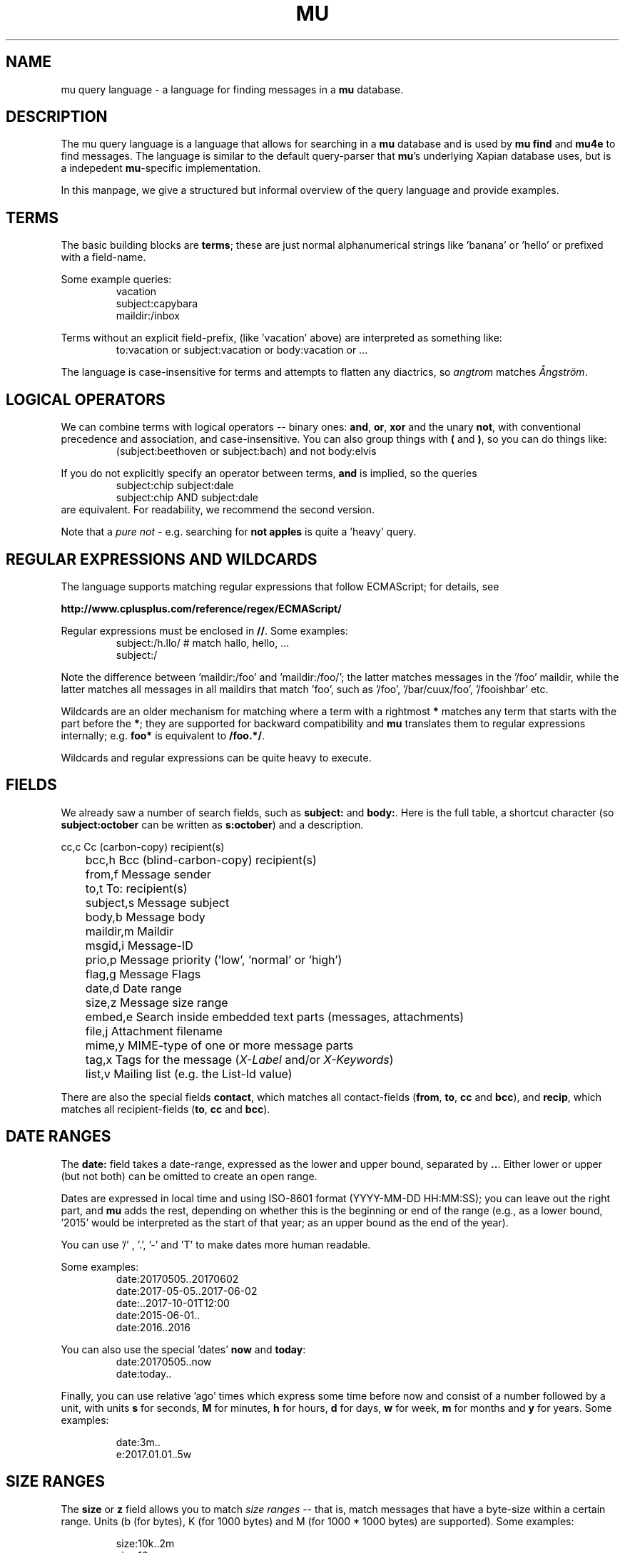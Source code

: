 .TH MU QUERY 7 "25 October 2017" "User Manuals"

.SH NAME

mu query language \- a language for finding messages in a \fBmu\fR database.

.SH DESCRIPTION

The mu query language is a language that allows for searching in a
\fBmu\fR database and is used by \fBmu find\fR and \fBmu4e\fR to find
messages. The language is similar to the default query-parser that
\fBmu\fR's underlying Xapian database uses, but is a indepedent
\fBmu\fR-specific implementation.

In this manpage, we give a structured but informal overview of the
query language and provide examples.

.de EX1
.nf
.RS
..

.de EX2
.RE
.fi
..


.SH TERMS

The basic building blocks are \fBterms\fR; these are just normal
alphanumerical strings like 'banana' or 'hello' or prefixed with a
field-name.

Some example queries:
.EX1
vacation
subject:capybara
maildir:/inbox
.EX2

Terms without an explicit field-prefix, (like 'vacation' above) are
interpreted as something like:
.EX1
to:vacation or subject:vacation or body:vacation or ... 
.EX2

The language is case-insensitive for terms and attempts to flatten any
diactrics, so \fIangtrom\fR matches \fIÅngström\fR.

.SH LOGICAL OPERATORS

We can combine terms with logical operators -- binary ones: \fBand\fR,
\fBor\fR, \fBxor\fR and the unary \fBnot\fR, with conventional
precedence and association, and case-insensitive. You can also group
things with \fB(\fR and \fB)\fR, so you can do things like:
.EX1
(subject:beethoven or subject:bach) and not body:elvis
.EX2

If you do not explicitly specify an operator between terms, \fBand\fR
is implied, so the queries
.EX1
subject:chip subject:dale
.EX2
.EX1
subject:chip AND subject:dale
.EX2
are equivalent. For readability, we recommend the second version.

Note that a \fIpure not\fR - e.g. searching for \fBnot apples\fR is
quite a 'heavy' query.

.SH REGULAR EXPRESSIONS AND WILDCARDS

The language supports matching regular expressions that follow
ECMAScript; for details, see

.BR http://www.cplusplus.com/reference/regex/ECMAScript/

Regular expressions must be enclosed in \fB//\fR. Some examples:
.EX1
subject:/h.llo/		# match hallo, hello, ...
subject:/
.EX2

Note the difference between 'maildir:/foo' and 'maildir:/foo/'; the
latter matches messages in the '/foo' maildir, while the latter
matches all messages in all maildirs that match 'foo', such
as '/foo', '/bar/cuux/foo', '/fooishbar' etc.

Wildcards are an older mechanism for matching where a term with a
rightmost \fB*\fR matches any term that starts with the part before
the \fB*\fR; they are supported for backward compatibility and
\fBmu\fR translates them to regular expressions internally; e.g.
\fBfoo*\fR is equivalent to \fB/foo.*/\fR.

Wildcards and regular expressions can be quite heavy to execute.

.SH FIELDS

We already saw a number of search fields, such as \fBsubject:\fR and
\fBbody:\fR. Here is the full table, a shortcut character (so
\fBsubject:october\fR can be written as \fBs:october\fR) and a
description.

.nf
	cc,c            Cc (carbon-copy) recipient(s)
	bcc,h           Bcc (blind-carbon-copy) recipient(s)
	from,f          Message sender
	to,t            To: recipient(s)
	subject,s       Message subject
	body,b          Message body
	maildir,m       Maildir
	msgid,i         Message-ID
	prio,p          Message priority ('low', 'normal' or 'high')
	flag,g          Message Flags
	date,d          Date range
	size,z          Message size range
	embed,e         Search inside embedded text parts (messages, attachments)
	file,j          Attachment filename
	mime,y          MIME-type of one or more message parts
	tag,x           Tags for the message (\fIX-Label\fR and/or \fIX-Keywords\fR)
	list,v          Mailing list (e.g. the List-Id value)
.fi

There are also the special fields \fBcontact\fR, which matches all
contact-fields (\fBfrom\fR, \fBto\fR, \fBcc\fR and \fBbcc\fR), and
\fBrecip\fR, which matches all recipient-fields (\fBto\fR, \fBcc\fR
and \fBbcc\fR).

.SH DATE RANGES

The \fBdate:\fR field takes a date-range, expressed as the lower and
upper bound, separated by \fB..\fR. Either lower or upper (but not
both) can be omitted to create an open range.

Dates are expressed in local time and using ISO-8601 format
(YYYY-MM-DD HH:MM:SS); you can leave out the right part, and \fBmu\fR
adds the rest, depending on whether this is the beginning or end of
the range (e.g., as a lower bound, '2015' would be interpreted as the
start of that year; as an upper bound as the end of the year).

You can use '/' , '.', '-' and 'T' to make dates more human readable.

Some examples:
.EX1
date:20170505..20170602
date:2017-05-05..2017-06-02
date:..2017-10-01T12:00
date:2015-06-01..
date:2016..2016
.EX2

You can also use the special 'dates' \fBnow\fR and \fBtoday\fR:
.EX1
date:20170505..now
date:today..
.EX2

Finally, you can use relative 'ago' times which express some time
before now and consist of a number followed by a unit, with units
\fBs\fR for seconds, \fBM\fR for minutes, \fBh\fR for hours, \fBd\fR
for days, \fBw\fR for week, \fBm\fR for months and \fBy\fR for years.
Some examples:

.EX1
date:3m..
e:2017.01.01..5w
.EX2

.SH SIZE RANGES

The \fBsize\fR or \fBz\fR field allows you to match \fIsize ranges\fR
-- that is, match messages that have a byte-size within a certain
range. Units (b (for bytes), K (for 1000 bytes) and M (for 1000 * 1000
bytes) are supported). Some examples:

.EX1
size:10k..2m
size:10m..
.EX2

.SH FLAG FIELDS

The \fBflag\fR/\fBg\fR field allows you to match message flags. The
following fields are available:
.nf
	d,draft         Draft Message
	f,flagged       Flagged
	n,new           New message (in new/ Maildir)
	p,passed        Passed ('Handled')
	r,replied       Replied
	s,seen          Seen
	t,trashed       Marked for deletion
	a,attach        Has attachment
	z,signed        Signed message
	x,encrypted     Encrypted message
	l,list          Mailing-list message
.fi

Some examples:
.EX1
flag:attach
flag:replied
g:x
.EX2

Encrypted messages may be signed as well, but this is only visible
after decrypting and thus, invisible to \fBmu\fR.

.SH PRIORITY FIELD

The message priority field (\fBprio:\fR) has three possible values:
\fBlow\fR, \fBnormal\fR or \fBhigh\fR. For instance, to match
high-priority messages:
.EX1
 prio:high
.EX2

.SH MAILDIR

The Maildir field describes the directory path starting \fBafter\fR
the Maildir-base path, and before the \fI/cur/\fR or \fI/new/\fR part.
So for example, if there's a message with the file name
\fI~/Maildir/lists/running/cur/1234.213:2,\fR, you could find it (and
all the other messages in the same maildir) with:
.EX1
maildir:/lists/running
.EX2

Note the starting '/'. If you want to match mails in the 'root'
maildir, you can do with a single '/':
.EX1
maildir:/
.EX2

.SH MORE EXAMPLES

Here are some simple examples of \fBmu\fR queries; you can make many
more complicated queries using various logical operators, parentheses
and so on, but in the author's experience, it's usually faster to find
a message with a simple query just searching for some words.

Find all messages with both 'bee' and 'bird' (in any field)
.EX1
bee AND bird
.EX2

Find all messages with either Frodo or Sam:
.EX1
Frodo OR Sam
.EX2

Find all messages with the 'wombat' as subject, and 'capibara' anywhere:
.EX1
subject:wombat and capibara
.EX2

Find all messages in the 'Archive' folder from Fred:
.EX1
from:fred and maildir:/Archive
.EX2

Find all unread messages with attachments:
.EX1
flag:attach and flag:unread
.EX2


Find all messages with PDF-attachments:
.EX1
mime:application/pdf
.EX2

Find all messages with attached images:
.EX1
mime:image/*
.EX2

.SH AUTHOR

Dirk-Jan C. Binnema <djcb@djcbsoftware.nl>

.SH "SEE ALSO"

.BR mu-find(1)
